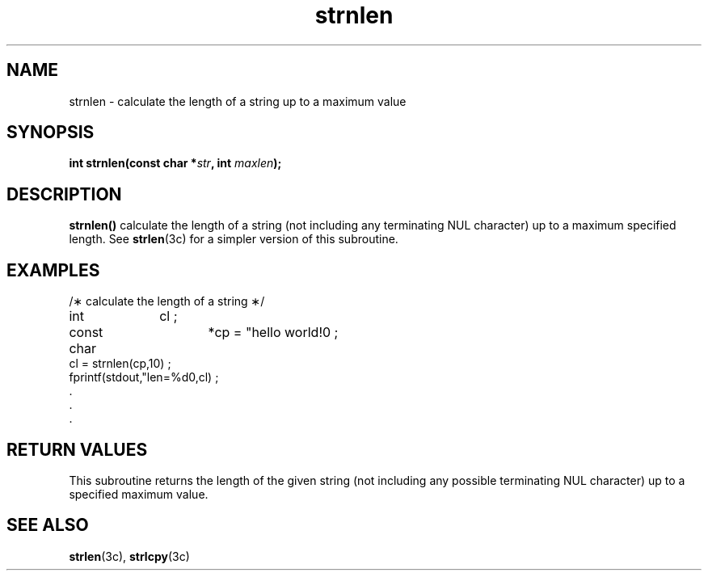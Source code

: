 '\" t
.nr X
.TH strnlen 3c "1998-01-10" LOCAL
.SH NAME
strnlen \- calculate the length of a string up to a maximum value
.\"_
.SH "SYNOPSIS"
.LP
.BI "int strnlen(const char *" "str" ,
.BI "int " "maxlen" );
.\"_
.SH DESCRIPTION
.IX "strnlen" "" "\fLstrnlen\fP \(em calculate the length of a string"
.B strnlen(\|)
calculate the length of a string (not including any terminating NUL 
character) up to a maximum specified length.
See
.BR strlen (3c) 
for a simpler version of this subroutine.
.\"_
.SH EXAMPLES
.EX
/\(** calculate the length of a string \(**/
int		cl ;
const char	*cp = "hello world!\n" ;
cl = strnlen(cp,10) ;
fprintf(stdout,"len=%d\n",cl) ;
\&\.
\&\.
\&\.
.EE
.\"_
.SH "RETURN VALUES"
This subroutine returns the length of the given string (not including
any possible terminating NUL character) up to a specified maximum value.
.\"_
.SH "SEE ALSO"
.BR strlen (3c),
.BR strlcpy (3c)
.\"_
